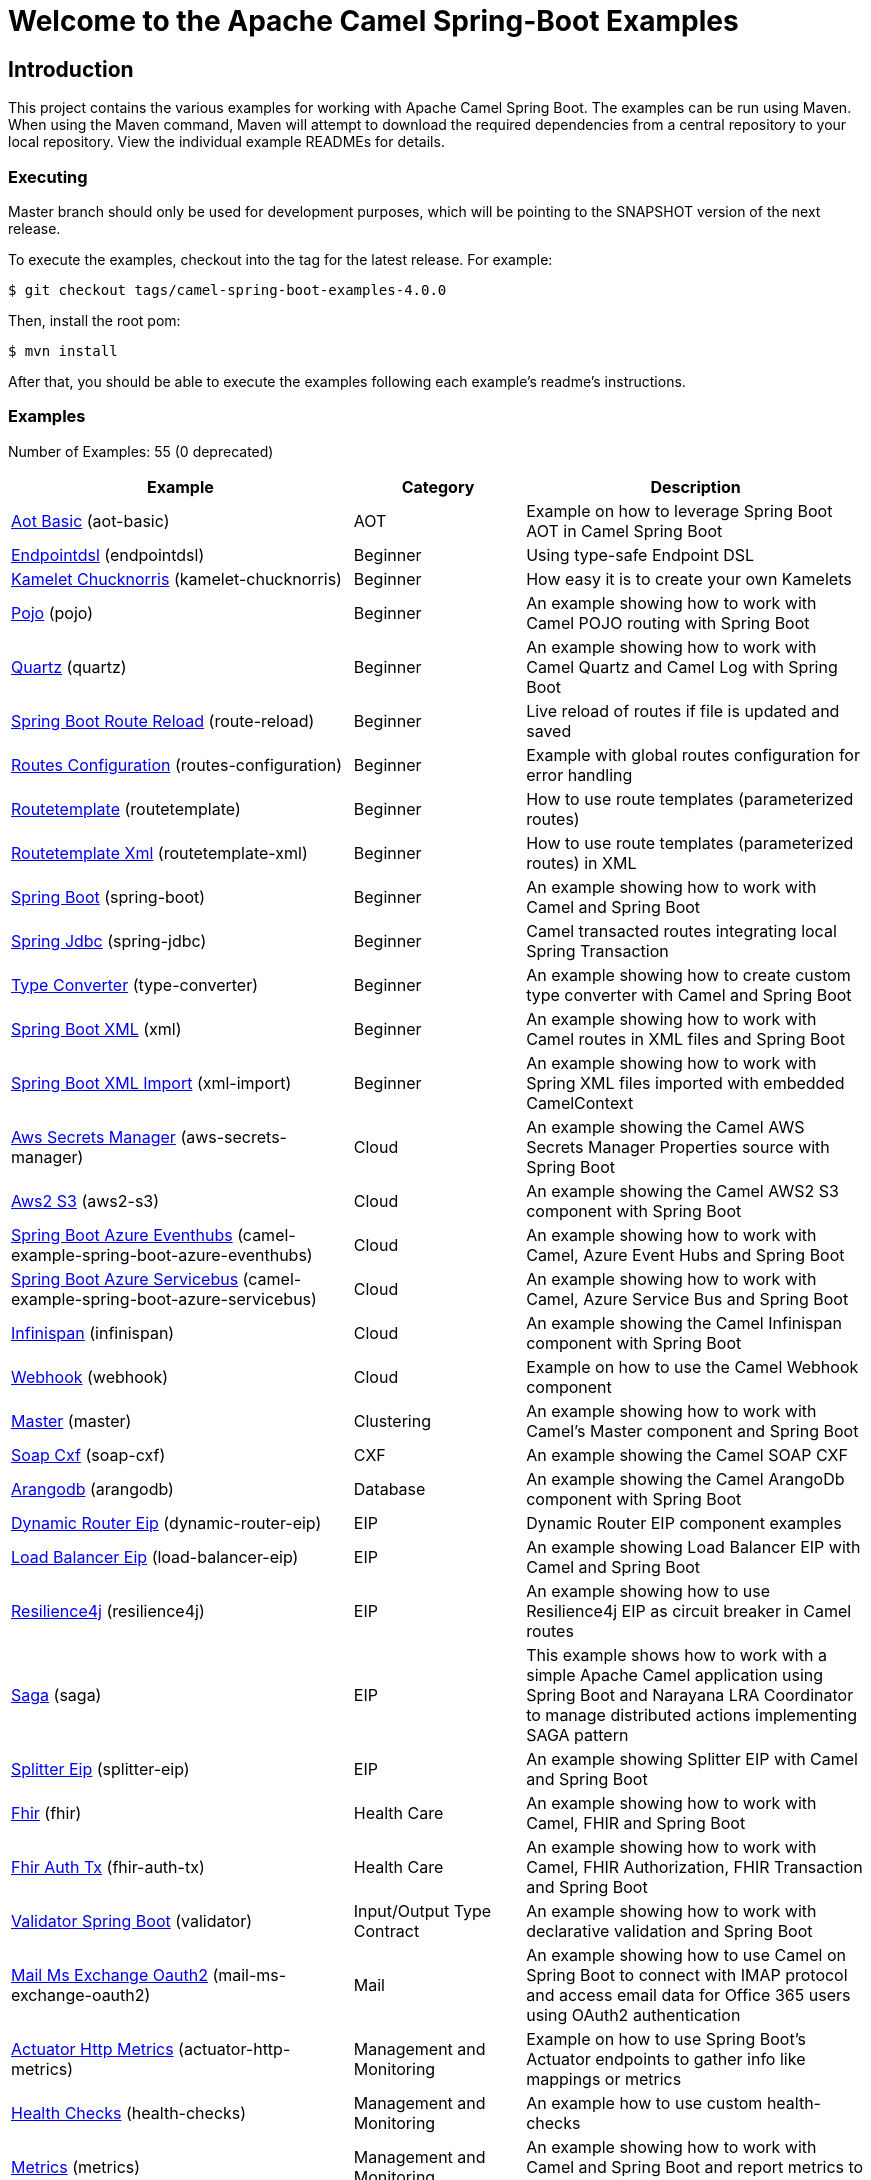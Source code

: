 = Welcome to the Apache Camel Spring-Boot Examples

== Introduction

This project contains the various examples for working with Apache
Camel Spring Boot. The examples can be run using Maven. When using the Maven
command, Maven will attempt to download the required dependencies from a
central repository to your local repository.
View the individual example READMEs for details.

=== Executing

Master branch should only be used for development purposes, which will be pointing
to the SNAPSHOT version of the next release.

To execute the examples, checkout into the tag for the latest release. For example:

`$ git checkout tags/camel-spring-boot-examples-4.0.0`

Then, install the root pom:

`$ mvn install`

After that, you should be able to execute the examples following each example's
readme's instructions.

=== Examples

// examples: START
Number of Examples: 55 (0 deprecated)

[width="100%",cols="4,2,4",options="header"]
|===
| Example | Category | Description

| link:aot-basic/readme.adoc[Aot Basic] (aot-basic) | AOT | Example on how to leverage Spring Boot AOT in Camel Spring Boot

| link:endpointdsl/readme.adoc[Endpointdsl] (endpointdsl) | Beginner | Using type-safe Endpoint DSL

| link:kamelet-chucknorris/readme.adoc[Kamelet Chucknorris] (kamelet-chucknorris) | Beginner | How easy it is to create your own Kamelets

| link:pojo/README.adoc[Pojo] (pojo) | Beginner | An example showing how to work with Camel POJO routing with Spring Boot

| link:quartz/README.adoc[Quartz] (quartz) | Beginner | An example showing how to work with Camel Quartz and Camel Log with Spring Boot

| link:route-reload/readme.adoc[Spring Boot Route Reload] (route-reload) | Beginner | Live reload of routes if file is updated and saved

| link:routes-configuration/readme.adoc[Routes Configuration] (routes-configuration) | Beginner | Example with global routes configuration for error handling

| link:routetemplate/README.adoc[Routetemplate] (routetemplate) | Beginner | How to use route templates (parameterized routes)

| link:routetemplate-xml/README.adoc[Routetemplate Xml] (routetemplate-xml) | Beginner | How to use route templates (parameterized routes) in XML

| link:spring-boot/readme.adoc[Spring Boot] (spring-boot) | Beginner | An example showing how to work with Camel and Spring Boot

| link:spring-jdbc/readme.adoc[Spring Jdbc] (spring-jdbc) | Beginner | Camel transacted routes integrating local Spring Transaction

| link:type-converter/README.adoc[Type Converter] (type-converter) | Beginner | An example showing how to create custom type converter with Camel and Spring Boot

| link:xml/readme.adoc[Spring Boot XML] (xml) | Beginner | An example showing how to work with Camel routes in XML files and Spring Boot

| link:xml-import/readme.adoc[Spring Boot XML Import] (xml-import) | Beginner | An example showing how to work with Spring XML files imported with embedded CamelContext

| link:aws-secrets-manager/README.adoc[Aws Secrets Manager] (aws-secrets-manager) | Cloud | An example showing the Camel AWS Secrets Manager Properties source with Spring Boot

| link:aws2-s3/README.adoc[Aws2 S3] (aws2-s3) | Cloud | An example showing the Camel AWS2 S3 component with Spring Boot

| link:azure/camel-example-spring-boot-azure-eventhubs/README.adoc[Spring Boot Azure Eventhubs] (camel-example-spring-boot-azure-eventhubs) | Cloud | An example showing how to work with Camel, Azure Event Hubs and Spring Boot

| link:azure/camel-example-spring-boot-azure-servicebus/README.adoc[Spring Boot Azure Servicebus] (camel-example-spring-boot-azure-servicebus) | Cloud | An example showing how to work with Camel, Azure Service Bus and Spring Boot

| link:infinispan/README.adoc[Infinispan] (infinispan) | Cloud | An example showing the Camel Infinispan component with Spring Boot

| link:webhook/readme.adoc[Webhook] (webhook) | Cloud | Example on how to use the Camel Webhook component

| link:master/readme.adoc[Master] (master) | Clustering | An example showing how to work with Camel's Master component and Spring Boot

| link:soap-cxf/README.adoc[Soap Cxf] (soap-cxf) | CXF | An example showing the Camel SOAP CXF

| link:arangodb/README.adoc[Arangodb] (arangodb) | Database | An example showing the Camel ArangoDb component with Spring Boot

| link:dynamic-router-eip/README.adoc[Dynamic Router Eip] (dynamic-router-eip) | EIP | Dynamic Router EIP component examples

| link:load-balancer-eip/README.adoc[Load Balancer Eip] (load-balancer-eip) | EIP | An example showing Load Balancer EIP with Camel and Spring Boot

| link:resilience4j/README.adoc[Resilience4j] (resilience4j) | EIP | An example showing how to use Resilience4j EIP as circuit breaker in Camel routes

| link:saga/readme.adoc[Saga] (saga) | EIP | This example shows how to work with a simple Apache Camel application using Spring Boot and Narayana LRA Coordinator to manage distributed actions implementing SAGA pattern

| link:splitter-eip/README.adoc[Splitter Eip] (splitter-eip) | EIP | An example showing Splitter EIP with Camel and Spring Boot

| link:fhir/readme.adoc[Fhir] (fhir) | Health Care | An example showing how to work with Camel, FHIR and Spring Boot

| link:fhir-auth-tx/readme.adoc[Fhir Auth Tx] (fhir-auth-tx) | Health Care | An example showing how to work with Camel, FHIR Authorization, FHIR Transaction and Spring Boot
    

| link:validator/readme.adoc[Validator Spring Boot] (validator) | Input/Output Type Contract | An example showing how to work with declarative validation and Spring Boot

| link:mail-ms-exchange-oauth2/Readme.adoc[Mail Ms Exchange Oauth2] (mail-ms-exchange-oauth2) | Mail | An example showing how to use Camel on Spring Boot to connect
        with IMAP protocol and access email data for Office 365 users using OAuth2 authentication

| link:actuator-http-metrics/readme.adoc[Actuator Http Metrics] (actuator-http-metrics) | Management and Monitoring | Example on how to use Spring Boot's Actuator endpoints to gather info like mappings or metrics

| link:health-checks/readme.adoc[Health Checks] (health-checks) | Management and Monitoring | An example how to use custom health-checks

| link:metrics/README.adoc[Metrics] (metrics) | Management and Monitoring | An example showing how to work with Camel and Spring Boot and report metrics to Graphite

| link:observation/README.adoc[Micrometer Observation] (observation) | Management and Monitoring | An example showing how to trace incoming and outgoing messages from Camel with Micrometer Observation
    

| link:opentelemetry/README.adoc[OpenTelemetry] (opentelemetry) | Management and Monitoring | An example showing how to use Camel with OpenTelemetry
    

| link:supervising-route-controller/readme.adoc[Supervising Route Controller] (supervising-route-controller) | Management and Monitoring | An example showing how to work with Camel's Supervising Route Controller and Spring Boot

| link:activemq/readme.adoc[Activemq] (activemq) | Messaging | An example showing how to work with Camel, ActiveMQ openwire and Spring Boot

| link:amqp/readme.adoc[Amqp] (amqp) | Messaging | An example showing how to work with Camel, ActiveMQ Amqp and Spring Boot

| link:artemis/readme.adoc[Artemis] (artemis) | Messaging | An example showing how to work with Camel, ActiveMQ Artemis and Spring Boot

| link:kafka-avro/README.adoc[Kafka Avro] (kafka-avro) | Messaging | An example for Kafka avro

| link:kafka-offsetrepository/README.adoc[Kafka Offsetrepository] (kafka-offsetrepository) | Messaging | An example for Kafka offsetrepository

| link:paho-mqtt5-shared-subscriptions/README.adoc[Paho Mqtt5 Shared Subscriptions] (paho-mqtt5-shared-subscriptions) | Messaging | An example showing  how to set up multiple mqtt5 consumers that use shared subscription feature of MQTT5

| link:rabbitmq/readme.adoc[Rabbitmq] (rabbitmq) | Messaging | An example showing how to work with Camel and RabbitMQ

| link:strimzi/README.adoc[Strimzi] (strimzi) | Messaging | Camel example which a route is defined in XML for Strimzi integration on Openshift/Kubernetes

| link:widget-gadget/README.adoc[Widget Gadget] (widget-gadget) | Messaging | The widget and gadget example from EIP book, running on Spring Boot

| link:reactive-streams/readme.adoc[Reactive Streams] (reactive-streams) | Reactive | An example that shows how Camel can exchange data using reactive streams with Spring Boot reactor
    

| link:platform-http/README.adoc[Platform Http] (platform-http) | Rest | An example showing Camel REST DSL with platform HTTP

| link:rest-cxf/README.adoc[Rest Cxf] (rest-cxf) | Rest | An example showing Camel REST using CXF with Spring Boot

| link:rest-openapi/README.adoc[Rest Openapi] (rest-openapi) | Rest | An example showing Camel REST DSL and OpenApi with Spring Boot

| link:rest-openapi-simple/README.adoc[REST OpenApi] (rest-openapi-simple) | Rest | This example shows how to call a Rest service defined using OpenApi specification

| link:rest-openapi-springdoc/README.adoc[Rest Openapi Springdoc] (rest-openapi-springdoc) | Rest | An example showing Camel REST DSL and OpenApi with a Springdoc UI in a Spring Boot application

| link:jira/README.adoc[Jira] (jira) | SaaS | An example that uses Jira Camel API

| link:twitter-salesforce/README.adoc[Twitter Salesforce] (twitter-salesforce) | SaaS | Twitter mentions is created as contacts in Salesforce
|===
// examples: END

=== Help and contributions

If you hit any problem using Camel or have some feedback,
then please https://camel.apache.org/community/support[let us know].

We also love contributors,
so https://camel.apache.org/community/contributing/[get involved] :-)

The Camel riders!

